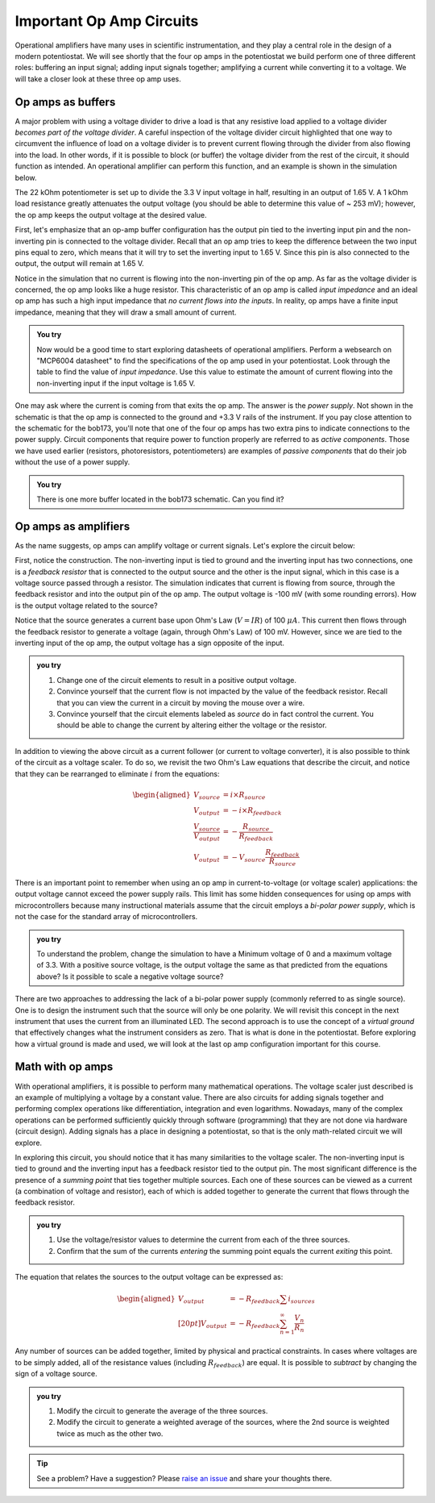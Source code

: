 Important Op Amp Circuits
=========================

Operational amplifiers have many uses in scientific instrumentation, and they play a central role in the design of a modern potentiostat.  We will see shortly that the four op amps in the potentiostat we build perform one of three different roles: buffering an input signal; adding input signals together; amplifying a current while converting it to a voltage.  We will take a closer look at these three op amp uses.

Op amps as buffers
******************

A major problem with using a voltage divider to drive a load is that any resistive load applied to a voltage divider *becomes part of the voltage divider*.  A careful inspection of the voltage divider circuit highlighted that one way to circumvent the influence of load on a voltage divider is to prevent current flowing through the divider from also flowing into the load.  In other words, if it is possible to block (or buffer) the voltage divider from the rest of the circuit, it should function as intended. An operational amplifier can perform this function, and an example is shown in the simulation below.

.. raw:: html

  <iframe width='100%' height='500' src='https://tinyurl.com/ygje45bd' frameborder='0'></iframe>

The 22 kOhm potentiometer is set up to divide the 3.3 V input voltage in half, resulting in an output of 1.65 V.  A 1 kOhm load resistance greatly attenuates the output voltage (you should be able to determine this value of ~ 253 mV); however, the op amp keeps the output voltage at the desired value.

First, let's emphasize that an op-amp buffer configuration has the output pin tied to the inverting input pin and the non-inverting pin is connected to the voltage divider.  Recall that an op amp tries to keep the difference between the two input pins equal to zero, which means that it will try to set the inverting input to 1.65 V.  Since this pin is also connected to the output, the output will remain at 1.65 V.

Notice in the simulation that no current is flowing into the non-inverting pin of the op amp.  As far as the voltage divider is concerned, the op amp looks like a huge resistor.  This characteristic of an op amp is called *input impedance* and an ideal op amp has such a high input impedance that *no current flows into the inputs*.  In reality, op amps have a finite input impedance, meaning that they will draw a small amount of current.

.. admonition:: You try

  Now would be a good time to start exploring datasheets of operational amplifiers.  Perform a websearch on "MCP6004 datasheet" to find the specifications of the op amp used in your potentiostat.  Look through the table to find the value of *input impedance*.  Use this value to estimate the amount of current flowing into the non-inverting input if the input voltage is 1.65 V.

One may ask where the current is coming from that exits the op amp.  The answer is the *power supply*.  Not shown in the schematic is that the op amp is connected to the ground and +3.3 V rails of the instrument.  If you pay close attention to the schematic for the bob173, you'll note that one of the four op amps has two extra pins to indicate connections to the power supply.  Circuit components that require power to function properly are referred to as *active components*.  Those we have used earlier (resistors, photoresistors, potentiometers) are examples of *passive components* that do their job without the use of a power supply.

.. admonition:: You try

  There is one more buffer located in the bob173 schematic.  Can you find it?

Op amps as amplifiers
*********************

As the name suggests, op amps can amplify voltage or current signals.  Let's explore the circuit below:

.. raw:: html

  <iframe width='100%' height='500' src='https://tinyurl.com/yjj4be2d' frameborder='0'></iframe>

First, notice the construction.  The non-inverting input is tied to ground and the inverting input has two connections, one is a *feedback resistor* that is connected to the output source and the other is the input signal, which in this case is a voltage source passed through a resistor.  The simulation indicates that current is flowing from source, through the feedback resistor and into the output pin of the op amp.  The output voltage is -100 mV (with some rounding errors).  How is the output voltage related to the source?

Notice that the source generates a current base upon Ohm's Law (:math:`V=IR`) of 100 :math:`\mu A`.  This current then flows through the feedback resistor to generate a voltage (again, through Ohm's Law) of 100 mV.  However, since we are tied to the inverting input of the op amp, the output voltage has a sign opposite of the input.

.. admonition:: you try

  1. Change one of the circuit elements to result in a positive output voltage.
  2. Convince yourself that the current flow is not impacted by the value of the feedback resistor.  Recall that you can view the current in a circuit by moving the mouse over a wire.
  3. Convince yourself that the circuit elements labeled as *source* do in fact control the current.  You should be able to change the current by altering either the voltage or the resistor.

In addition to viewing the above circuit as a current follower (or current to voltage converter), it is also possible to think of the circuit as a voltage scaler.  To do so, we revisit the two Ohm's Law equations that describe the circuit, and notice that they can be rearranged to eliminate :math:`i` from the equations:

.. math::

    \begin{aligned}
    V_{source} &= i\times R_{source} \\
    V_{output} &= -i\times R_{feedback} \\
    \frac{V_{source}}{V_{output}} &= -\frac{R_{source}}{R_{feedback}}\\
    V_{output} &= -V_{source}\frac{R_{feedback}}{R_{source}}
    \end{aligned}

There is an important point to remember when using an op amp in current-to-voltage (or voltage scaler) applications: the output voltage cannot exceed the power supply rails.  This limit has some hidden consequences for using op amps with microcontrollers because many instructional materials assume that the circuit employs a *bi-polar power supply*, which is not the case for the standard array of microcontrollers.

.. admonition:: you try

  To understand the problem, change the simulation to have a Minimum voltage of 0 and a maximum voltage of 3.3.  With a positive source voltage, is the output voltage the same as that predicted from the equations above?  Is it possible to scale a negative voltage source?

There are two approaches to addressing the lack of a bi-polar power supply (commonly referred to as single source).  One is to design the instrument such that the source will only be one polarity.  We will revisit this concept in the next instrument that uses the current from an illuminated LED.  The second approach is to use the concept of a *virtual ground* that effectively changes what the instrument considers as zero.  That is what is done in the potentiostat.  Before exploring how a virtual ground is made and used, we will look at the last op amp configuration important for this course.

Math with op amps
*****************

With operational amplifiers, it is possible to perform many mathematical operations.  The voltage scaler just described is an example of multiplying a voltage by a constant value.  There are also circuits for adding signals together and performing complex operations like differentiation, integration and even logarithms.  Nowadays, many of the complex operations can be performed sufficiently quickly through software (programming) that they are not done via hardware (circuit design).  Adding signals has a place in designing a potentiostat, so that is the only math-related circuit we will explore.

.. raw:: html

  <iframe width='100%' height='500' src='https://tinyurl.com/yk6d353w' frameborder='0'></iframe>

In exploring this circuit, you should notice that it has many similarities to the voltage scaler.  The non-inverting input is tied to ground and the inverting input has a feedback resistor tied to the output pin.  The most significant difference is the presence of a *summing point* that ties together multiple sources.  Each one of these sources can be viewed as a current (a combination of voltage and resistor), each of which is added together to generate the current that flows through the feedback resistor.

.. admonition:: you try

  1. Use the voltage/resistor values to determine the current from each of the three sources.
  2. Confirm that the sum of the currents *entering* the summing point equals the current *exiting* this point.

The equation that relates the sources to the output voltage can be expressed as:

.. math::

  \begin{aligned}
  V_{output} &= -R_{feedback} \sum{i_{sources}} \\[20pt]
  V_{output} &= -R_{feedback} \sum_{n=1}^{\infty}{\frac{V_n}{R_n}}
  \end{aligned}

Any number of sources can be added together, limited by physical and practical constraints.  In cases where voltages are to be simply added, all of the resistance values (including :math:`R_{feedback}`) are equal.  It is possible to *subtract* by changing the sign of a voltage source.

.. admonition:: you try

  1. Modify the circuit to generate the average of the three sources.
  2. Modify the circuit to generate a weighted average of the sources, where the 2nd source is weighted twice as much as the other two.

.. tip:: See a problem?  Have a suggestion? Please `raise an issue <https://github.com/bobthechemist/feathercm/issues/new?title=opamp.rst&labels=documentation>`_ and share your thoughts there.
